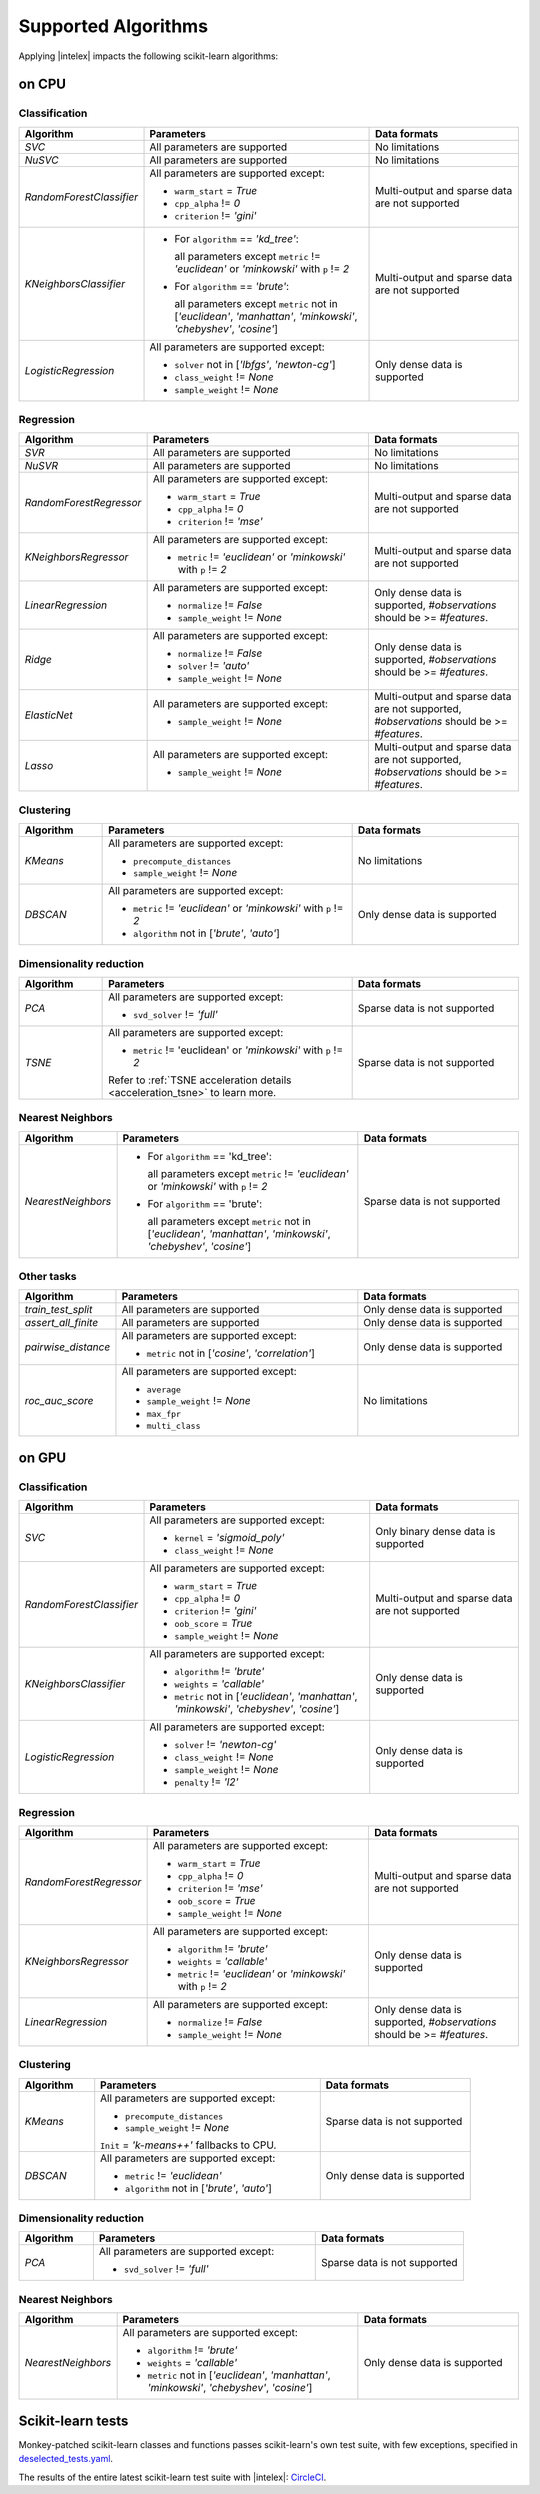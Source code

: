 .. ******************************************************************************
.. * Copyright 2020 Intel Corporation
.. *
.. * Licensed under the Apache License, Version 2.0 (the "License");
.. * you may not use this file except in compliance with the License.
.. * You may obtain a copy of the License at
.. *
.. *     http://www.apache.org/licenses/LICENSE-2.0
.. *
.. * Unless required by applicable law or agreed to in writing, software
.. * distributed under the License is distributed on an "AS IS" BASIS,
.. * WITHOUT WARRANTIES OR CONDITIONS OF ANY KIND, either express or implied.
.. * See the License for the specific language governing permissions and
.. * limitations under the License.
.. *******************************************************************************/

.. _sklearn_algorithms:

####################
Supported Algorithms
####################

Applying |intelex| impacts the following scikit-learn algorithms:

on CPU
------

Classification
**************

.. list-table::
   :widths: 10 30 20
   :header-rows: 1
   :align: left

   * - Algorithm
     - Parameters
     - Data formats
   * - `SVC`
     - All parameters are supported
     - No limitations
   * - `NuSVC`
     - All parameters are supported
     - No limitations
   * - `RandomForestClassifier`
     - All parameters are supported except:

       - ``warm_start`` = `True`
       - ``cpp_alpha`` != `0`
       - ``criterion`` != `'gini'`
     - Multi-output and sparse data are not supported
   * - `KNeighborsClassifier`
     - 
       - For ``algorithm`` == `'kd_tree'`:
       
         all parameters except ``metric`` != `'euclidean'` or `'minkowski'` with ``p`` != `2`
       - For ``algorithm`` == `'brute'`:
         
         all parameters except ``metric`` not in [`'euclidean'`, `'manhattan'`, `'minkowski'`, `'chebyshev'`, `'cosine'`]
     - Multi-output and sparse data are not supported
   * - `LogisticRegression`
     - All parameters are supported except:

       - ``solver`` not in [`'lbfgs'`, `'newton-cg'`]
       - ``class_weight`` != `None`
       - ``sample_weight`` != `None`
     - Only dense data is supported

Regression
**********

.. list-table::
   :widths: 10 30 20
   :header-rows: 1
   :align: left

   * - Algorithm
     - Parameters
     - Data formats
   * - `SVR`
     - All parameters are supported
     - No limitations
   * - `NuSVR`
     - All parameters are supported
     - No limitations
   * - `RandomForestRegressor`
     - All parameters are supported except:

       - ``warm_start`` = `True`
       - ``cpp_alpha`` != `0`
       - ``criterion`` != `'mse'`
     - Multi-output and sparse data are not supported
   * - `KNeighborsRegressor`
     - All parameters are supported except:

       - ``metric`` != `'euclidean'` or `'minkowski'` with ``p`` != `2`
     - Multi-output and sparse data are not supported
   * - `LinearRegression`
     - All parameters are supported except:

       - ``normalize`` != `False`
       - ``sample_weight`` != `None`
     - Only dense data is supported, `#observations` should be >= `#features`.
   * - `Ridge`
     - All parameters are supported except:

       - ``normalize`` != `False`
       - ``solver`` != `'auto'`
       - ``sample_weight`` != `None`
     - Only dense data is supported, `#observations` should be >= `#features`.
   * - `ElasticNet`
     - All parameters are supported except:

       - ``sample_weight`` != `None`
     - Multi-output and sparse data are not supported, `#observations` should be >= `#features`.
   * - `Lasso`
     - All parameters are supported except:

       - ``sample_weight`` != `None`
     - Multi-output and sparse data are not supported, `#observations` should be >= `#features`.

Clustering
**********

.. list-table::
   :widths: 10 30 20
   :header-rows: 1
   :align: left

   * - Algorithm
     - Parameters
     - Data formats
   * - `KMeans`
     - All parameters are supported except:

       - ``precompute_distances``
       - ``sample_weight`` != `None`
     - No limitations
   * - `DBSCAN`
     - All parameters are supported except:

       - ``metric`` != `'euclidean'` or `'minkowski'` with ``p`` != `2`
       - ``algorithm`` not in [`'brute'`, `'auto'`]
     - Only dense data is supported

Dimensionality reduction
************************

.. list-table::
   :widths: 10 30 20
   :header-rows: 1
   :align: left

   * - Algorithm
     - Parameters
     - Data formats
   * - `PCA`
     - All parameters are supported except:

       - ``svd_solver`` != `'full'`
     - Sparse data is not supported
   * - `TSNE`
     - All parameters are supported except:

       - ``metric`` != 'euclidean' or `'minkowski'` with ``p`` != `2`

       Refer to :ref:`TSNE acceleration details <acceleration_tsne>` to learn more.
     - Sparse data is not supported

Nearest Neighbors
*****************

.. list-table::
   :widths: 10 30 20
   :header-rows: 1
   :align: left

   * - Algorithm
     - Parameters
     - Data formats
   * - `NearestNeighbors`
     - 
       - For ``algorithm`` == 'kd_tree':
         
         all parameters except ``metric`` != `'euclidean'` or `'minkowski'` with ``p`` != `2`
       - For ``algorithm`` == 'brute':
         
         all parameters except ``metric`` not in [`'euclidean'`, `'manhattan'`, `'minkowski'`, `'chebyshev'`, `'cosine'`]
     - Sparse data is not supported

Other tasks
***********

.. list-table::
   :widths: 10 30 20
   :header-rows: 1
   :align: left

   * - Algorithm
     - Parameters
     - Data formats
   * - `train_test_split`
     - All parameters are supported
     - Only dense data is supported
   * - `assert_all_finite`
     - All parameters are supported
     - Only dense data is supported
   * - `pairwise_distance`
     - All parameters are supported except:
     
       - ``metric`` not in [`'cosine'`, `'correlation'`]
     - Only dense data is supported
   * - `roc_auc_score`
     - All parameters are supported except:
       
       - ``average``
       - ``sample_weight`` != `None`
       - ``max_fpr``
       - ``multi_class``
     - No limitations

on GPU
------

.. seealso:: :ref:`oneapi_gpu`

Classification
**************

.. list-table::
   :widths: 10 30 20
   :header-rows: 1
   :align: left

   * - Algorithm
     - Parameters
     - Data formats
   * - `SVC`
     - All parameters are supported except:

       - ``kernel`` = `'sigmoid_poly'`
       - ``class_weight`` != `None`
     - Only binary dense data is supported
   * - `RandomForestClassifier`
     - All parameters are supported except:

       - ``warm_start`` = `True`
       - ``cpp_alpha`` != `0`
       - ``criterion`` != `'gini'`
       - ``oob_score`` = `True`
       - ``sample_weight`` != `None`
     - Multi-output and sparse data are not supported
   * - `KNeighborsClassifier`
     - All parameters are supported except:

       - ``algorithm`` != `'brute'`
       - ``weights`` = `'callable'`
       - ``metric`` not in [`'euclidean'`, `'manhattan'`, `'minkowski'`, `'chebyshev'`, `'cosine'`]
     - Only dense data is supported
   * - `LogisticRegression`
     - All parameters are supported except:

       - ``solver`` != `'newton-cg'`
       - ``class_weight`` != `None`
       - ``sample_weight`` != `None`
       - ``penalty`` != `'l2'`
     - Only dense data is supported

Regression
**********

.. list-table::
   :widths: 10 30 20
   :header-rows: 1
   :align: left

   * - Algorithm
     - Parameters
     - Data formats
   * - `RandomForestRegressor`
     - All parameters are supported except:

       - ``warm_start`` = `True`
       - ``cpp_alpha`` != `0`
       - ``criterion`` != `'mse'`
       - ``oob_score`` = `True`
       - ``sample_weight`` != `None`
     - Multi-output and sparse data are not supported
   * - `KNeighborsRegressor`
     - All parameters are supported except:

       - ``algorithm`` != `'brute'`
       - ``weights`` = `'callable'`
       - ``metric`` != `'euclidean'` or `'minkowski'` with ``p`` != `2`
     - Only dense data is supported
   * - `LinearRegression`
     - All parameters are supported except:

       - ``normalize`` != `False`
       - ``sample_weight`` != `None`
     - Only dense data is supported, `#observations` should be >= `#features`.

Clustering
**********

.. list-table::
   :widths: 10 30 20
   :header-rows: 1
   :align: left

   * - Algorithm
     - Parameters
     - Data formats
   * - `KMeans`
     - All parameters are supported except:

       - ``precompute_distances``
       - ``sample_weight`` != `None`
       
       ``Init`` = `'k-means++'` fallbacks to CPU.
     - Sparse data is not supported
   * - `DBSCAN`
     - All parameters are supported except:

       - ``metric`` != `'euclidean'`
       - ``algorithm`` not in [`'brute'`, `'auto'`]
     - Only dense data is supported

Dimensionality reduction
************************

.. list-table::
   :widths: 10 30 20
   :header-rows: 1
   :align: left

   * - Algorithm
     - Parameters
     - Data formats
   * - `PCA`
     - All parameters are supported except:
     
       - ``svd_solver`` != `'full'`
     - Sparse data is not supported

Nearest Neighbors
*****************

.. list-table::
   :widths: 10 30 20
   :header-rows: 1
   :align: left

   * - Algorithm
     - Parameters
     - Data formats
   * - `NearestNeighbors`
     - All parameters are supported except:

       - ``algorithm`` != `'brute'`
       - ``weights`` = `'callable'`
       - ``metric`` not in [`'euclidean'`, `'manhattan'`, `'minkowski'`, `'chebyshev'`, `'cosine'`]
     - Only dense data is supported

Scikit-learn tests
------------------

Monkey-patched scikit-learn classes and functions passes scikit-learn's own test
suite, with few exceptions, specified in `deselected_tests.yaml
<https://github.com/intel/scikit-learn-intelex/blob/master/deselected_tests.yaml>`__.

The results of the entire latest scikit-learn test suite with |intelex|: `CircleCI
<https://circleci.com/gh/intel/scikit-learn-intelex>`_.